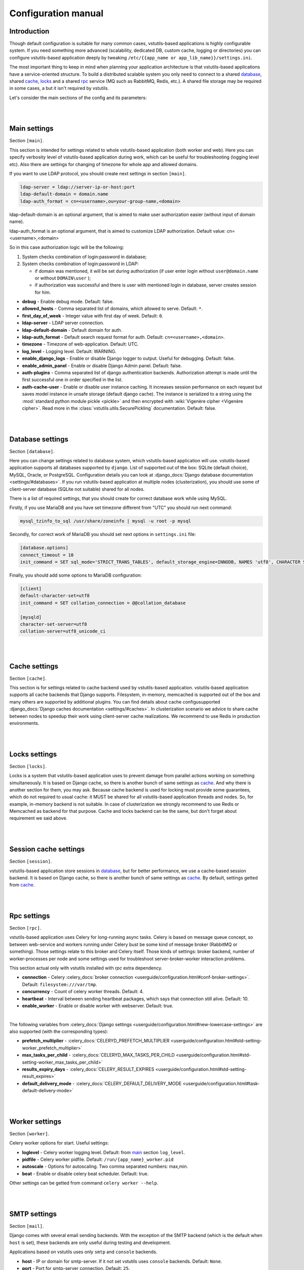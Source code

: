 Configuration manual
====================

Introduction
------------
Though default configuration is suitable for many common cases, vstutils-based
applications is highly configurable system. If you need something more advanced
(scalability, dedicated DB, custom cache, logging or directories) you can configure
vstutils-based application deeply by tweaking ``/etc/{{app_name or app_lib_name}}/settings.ini``.

The most important thing to keep in mind when planning your application
architecture is that vstutils-based applications have a service-oriented structure.
To build a distributed scalable system you only need to connect to a shared database_,
shared cache_, locks_ and a shared rpc_ service (MQ such as RabbitMQ, Redis, etc.).
A shared file storage may be required in some cases, a but it isn't required by vstutils.

Let's consider the main sections of the config and its parameters:

|
|

.. _main:

Main settings
-------------

Section ``[main]``.

This section is intended for settings related to whole vstutils-based application
(both worker and web). Here you can specify verbosity level of vstutils-based
application during work, which can be useful for troubleshooting (logging level etc).
Also there are settings for changing of timezone for whole app and allowed domains.

If you want to use LDAP protocol, you should create next settings in section ``[main]``.

.. sourcecode:: bash

    ldap-server = ldap://server-ip-or-host:port
    ldap-default-domain = domain.name
    ldap-auth_format = cn=<username>,ou=your-group-name,<domain>

ldap-default-domain is an optional argument, that is aimed to make user authorization easier
(without input of domain name).

ldap-auth_format is an optional argument, that is aimed to customize LDAP authorization.
Default value: cn=<username>,<domain>

So in this case authorization logic will be the following:

#. System checks combination of login:password in database;

#. System checks combination of login:password in LDAP:

   * if domain was mentioned, it will be set during authorization
     (if user enter login without ``user@domain.name`` or without ``DOMAIN\user`` );

   * if authorization was successful and there is user with mentioned login in database,
     server creates session for him.


* **debug** - Enable debug mode. Default: false.
* **allowed_hosts** - Comma separated list of domains, which allowed to serve. Default: ``*``.
* **first_day_of_week** - Integer value with first day of week. Default: ``0``.
* **ldap-server** - LDAP server connection.
* **ldap-default-domain** - Default domain for auth.
* **ldap-auth_format** - Default search request format for auth. Default: ``cn=<username>,<domain>``.
* **timezone** - Timezone of web-application. Default: UTC.
* **log_level** - Logging level. Default: WARNING.
* **enable_django_logs** - Enable or disable Django logger to output.
  Useful for debugging. Default: false.
* **enable_admin_panel** - Enable or disable Django Admin panel. Default: false.
* **auth-plugins** - Comma separated list of django authentication backends.
  Authorization attempt is made until the first successful one in order specified in the list.
* **auth-cache-user** - Enable or disable user instance caching. It increases session performance
  on each request but saves model instance in unsafe storage (default django cache).
  The instance is serialized to a string using the :mod:`standard python module pickle <pickle>`
  and then encrypted with :wiki:`Vigenère cipher <Vigenère cipher>`.
  Read more in the :class:`vstutils.utils.SecurePickling` documentation. Default: false.

|
|

.. _database:

Database settings
-----------------

Section ``[database]``.

Here you can change settings related to database system, which vstutils-based application will
use. vstutils-based application supports all databases supported by ``django``. List of
supported out of the box: SQLite (default choice), MySQL, Oracle, or
PostgreSQL. Configuration details you can look at
:django_docs:`Django database documentation <settings/#databases>`.
If you run vstutils-based application at multiple nodes (clusterization), you should
use some of client-server database (SQLite not suitable) shared for all nodes.

There is a list of required settings, that you should create for correct
database work while using MySQL.

Firstly, if you use MariaDB and you have set timezone different from "UTC" you should run
next command:

.. sourcecode:: bash

      mysql_tzinfo_to_sql /usr/share/zoneinfo | mysql -u root -p mysql

Secondly, for correct work of MariaDB you should set next options in ``settings.ini`` file:

.. sourcecode:: bash

      [database.options]
      connect_timeout = 10
      init_command = SET sql_mode='STRICT_TRANS_TABLES', default_storage_engine=INNODB, NAMES 'utf8', CHARACTER SET 'utf8', SESSION collation_connection = 'utf8_unicode_ci'

Finally, you should add some options to MariaDB configuration:

.. sourcecode:: bash

      [client]
      default-character-set=utf8
      init_command = SET collation_connection = @@collation_database

      [mysqld]
      character-set-server=utf8
      collation-server=utf8_unicode_ci

|
|

.. _cache:

Cache settings
--------------

Section ``[cache]``.

This section is for settings related to cache backend used by vstutils-based application.
vstutils-based application supports all cache backends that Django supports.
Filesystem, in-memory, memcached is supported out of the box and many others are supported by
additional plugins. You can find details about cache configusupported
:django_docs:`Django caches documentation
<settings/#caches>`. In clusterization scenario we advice to share cache between nodes to speedup their
work using client-server cache realizations.
We recommend to use Redis in production environments.

|
|

.. _locks:

Locks settings
--------------

Section ``[locks]``.

Locks is a system that vstutils-based application uses to prevent damage from parallel actions
working on something simultaneously. It is based on Django cache, so there is
another bunch of same settings as cache_. And why there is another
section for them, you may ask. Because cache backend is used for locking must
provide some guarantees, which do not required to usual cache: it MUST
be shared for all vstutils-based application threads and nodes. So, for example, in-memory backend is not suitable. In case of clusterization we strongly recommend
to use Redis or Memcached as backend for that purpose. Cache and locks backend
can be the same, but don't forget about requirement we said above.

|
|

.. _session:

Session cache settings
----------------------

Section ``[session]``.

vstutils-based application store sessions in database_, but for better performance,
we use a cache-based session backend. It is based on Django cache, so there is
another bunch of same settings as cache_. By default,
settings getted from cache_.

|
|

.. _rpc:

Rpc settings
------------

Section ``[rpc]``.

vstutils-based application uses Celery for long-running async tasks.
Celery is based on message queue concept,
so between web-service and workers running under Celery bust be some kind of
message broker (RabbitMQ or something).  Those settings relate to this broker
and Celery itself. Those kinds of settings: broker backend, number of
worker-processes per node and some settings used for troubleshoot
server-broker-worker interaction problems.

This section actual only with vstutils installed with `rpc` extra dependency.

* **connection** - Celery :celery_docs:`broker connection <userguide/configuration.html#conf-broker-settings>`. Default: ``filesystem:///var/tmp``.
* **concurrency** - Count of celery worker threads. Default: 4.
* **heartbeat** - Interval between sending heartbeat packages, which says that connection still alive. Default: 10.
* **enable_worker** - Enable or disable worker with webserver. Default: true.

|

The following variables from :celery_docs:`Django settings <userguide/configuration.html#new-lowercase-settings>`
are also supported (with the corresponding types):

* **prefetch_multiplier** - :celery_docs:`CELERYD_PREFETCH_MULTIPLIER <userguide/configuration.html#std-setting-worker_prefetch_multiplier>`
* **max_tasks_per_child** - :celery_docs:`CELERYD_MAX_TASKS_PER_CHILD <userguide/configuration.html#std-setting-worker_max_tasks_per_child>`
* **results_expiry_days** - :celery_docs:`CELERY_RESULT_EXPIRES <userguide/configuration.html#std-setting-result_expires>`
* **default_delivery_mode** - :celery_docs:`CELERY_DEFAULT_DELIVERY_MODE <userguide/configuration.html#task-default-delivery-mode>`

|
|

.. _worker:

Worker settings
---------------

Section ``[worker]``.

Celery worker options for start. Useful settings:

* **loglevel** - Celery worker logging level. Default: from main_ section ``log_level``.
* **pidfile** - Celery worker pidfile. Default: ``/run/{app_name}_worker.pid``
* **autoscale** - Options for autoscaling. Two comma separated numbers: max,min.
* **beat** - Enable or disable celery beat scheduler. Default: true.

Other settings can be getted from command ``celery worker --help``.


|
|

.. _mail:

SMTP settings
-----------------

Section ``[mail]``.

Django comes with several email sending backends. With the exception of the SMTP backend
(which is the default when ``host`` is set), these backends are only useful during testing and development.

Applications based on vstutils uses only ``smtp`` and ``console`` backends.

* **host** - IP or domain for smtp-server. If it not set vstutils uses ``console`` backends. Default: ``None``.
* **port** - Port for smtp-server connection. Default: ``25``.
* **user** - Username for smtp-server connection. Default: ``""``.
* **password** - Auth password for smtp-server connection. Default: ``""``.
* **tls** - Enable/disable tls for smtp-server connection. Default: ``False``.
* **send_confirmation** - Enable/disable confirmation message after registration. Default: ``False``.
* **authenticate_after_registration** - Enable/disable autologin after registration confirmation. Default: ``False``.

|
|

.. _web:

Web settings
------------

Section ``[web]``.

These settings are related to web-server. Those settings like:
session_timeout, static_files_url or pagination limit.

* **allow_cors** - Cross-origin resource sharing enabling. Default: ``False``.
* **enable_gravatar** - Enables/disables gravatar service using for users. Default: ``True``.
* **rest_swagger_description** - Help string in Swagger schema. Useful for dev-integrations.
* **openapi_cache_timeout** - Cache timeout for storing schema data. Default: 120.
* **health_throttle_rate** - Count of requests to `/api/health/` endpoint. Default: 60.
* **bulk_threads** - Threads count for PATCH `/api/endpoint/` endpoint. Default: 3.
* **session_timeout** - Session life-cycle time. Default: 2w (two weeks).
* **rest_page_limit** and **page_limit** - Default limit of objects in API list. Default: 1000.
* **session_cookie_domain** - The domain to use for session cookies.
  Read :django_docs:`more <settings/#std:setting-SESSION_COOKIE_DOMAIN>`. Default: None.
* **csrf_trusted_origins** - A list of hosts which are trusted origins for unsafe requests.
  Read :django_docs:`more <settings/#csrf-trusted-origins>`. Default: from **session_cookie_domain**.
* **case_sensitive_api_filter** - Enables/disables case sensitive search for name filtering.
  Default: True.

|

The following variables from Django settings are also supported (with the corresponding types):

* **secure_browser_xss_filter** - :django_docs:`SECURE_BROWSER_XSS_FILTER <settings/#secure-browser-xss-filter>`
* **secure_content_type_nosniff** - :django_docs:`SECURE_CONTENT_TYPE_NOSNIFF <settings/#secure-content-type-nosniff>`
* **secure_hsts_include_subdomains** - :django_docs:`SECURE_HSTS_INCLUDE_SUBDOMAINS <settings/#secure-hsts-include-subdomains>`
* **secure_hsts_preload** - :django_docs:`SECURE_HSTS_PRELOAD <settings/#secure-hsts-preload>`
* **secure_hsts_seconds** - :django_docs:`SECURE_HSTS_SECONDS <settings/#secure-hsts-seconds>`
* **password_reset_timeout_days** - :django_docs:`PASSWORD_RESET_TIMEOUT_DAYS <settings/#std:setting-PASSWORD_RESET_TIMEOUT>`
* **request_max_size** - :django_docs:`DATA_UPLOAD_MAX_MEMORY_SIZE <settings/#std:setting-DATA_UPLOAD_MAX_MEMORY_SIZE>`
* **x_frame_options** - :django_docs:`X_FRAME_OPTIONS <settings/#x-frame-options>`
* **use_x_forwarded_host** - :django_docs:`USE_X_FORWARDED_HOST <settings/#use-x-forwarded-host>`
* **use_x_forwarded_port** - :django_docs:`USE_X_FORWARDED_PORT <settings/#use-x-forwarded-port>`

|
|

.. _centrifugo:

Centrifugo client settings
--------------------------

Section ``[centrifugo]``.

For installations with centrifugo client, ``[centrifugo]`` section must be setuped.
Centrifugo is used by application for auto-update mechanism of pages data.
When user change some data, other clients will get notification on ``subscriptions_update`` channel
with model label and primary key. Without the service all GUI-clients will get page data
every 5 seconds (by default).

* **address** - Centrifugo server address.
* **api_key** - API key for clients.
* **token_hmac_secret_key** - API key for jwt-token generation.
* **timeout** - Connection timeout.
* **verify** - Connection verification.

.. note::
    These settings also add parameters to the OpenApi scheme and
    these will change how the auto-update system works in the GUI.
    ``token_hmac_secret_key`` is used for jwt-token generation (based on
    session expiration time). Token will be used for Centrifugo-JS client.

|
|

Production web settings
-----------------------

Section ``[uwsgi]``.

Here placed settings related to web-server used by vstutils-based application in production
(for deb and rpm packages by default). Most of them related to system paths
(logging, PID-file and so on).
More settings in `uWSGI docs
<http://uwsgi-docs.readthedocs.io/en/latest/Configuration.html>`_.

|
|

Configuration options
-----------------------------

This section contains additional information for configure additional elements.

#. If you need set ``https`` for your web settings, you can do it using HAProxy, Nginx, Traefik
   or configure it in ``settings.ini``.

    .. sourcecode:: ini

        [uwsgi]
        addrport = 0.0.0.0:8443,foobar.crt,foobar.key

#. We strictly do not recommend running the web server from root. Use HTTP proxy to run on privileged ports.
